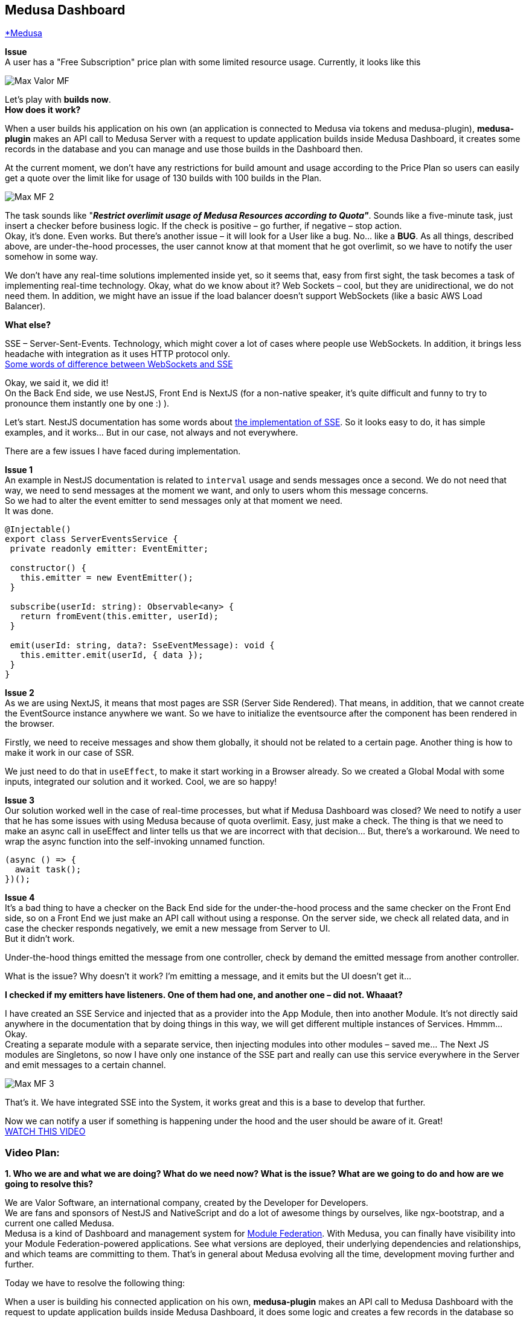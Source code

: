 == Medusa Dashboard
https://www.medusa.codes/[*Medusa^]

*Issue* +
A user has a "Free Subscription" price plan with some limited resource usage. Currently, it looks like this

image::https://github.com/valor-software/valor-software.github.io/blob/medusa-resources-overlimit/assets/articles/0055-medusa-resources-overlimit-realtime-notification/Max_Valor_MF.png[]

Let’s play with *builds now*. +
*How does it work?*

When a user builds his application on his own (an application is connected to Medusa via tokens and medusa-plugin), *medusa-plugin* makes an API call to Medusa Server with a request to update application builds inside Medusa Dashboard, it creates some records in the database and you can manage and use those builds in the Dashboard then. +

At the current moment, we don’t have any restrictions for build amount and usage according to the Price Plan so users can easily get a quote over the limit like for usage of 130 builds with 100 builds in the Plan.

image::https://github.com/valor-software/valor-software.github.io/blob/medusa-resources-overlimit/assets/articles/0055-medusa-resources-overlimit-realtime-notification/Max_MF_2.png[]

The task sounds like "*_Restrict overlimit usage of Medusa Resources according to Quota"_*. Sounds like a five-minute task, just insert a checker before business logic. If the check is positive – go further, if negative – stop action. +
Okay, it’s done. Even works. But there’s another issue – it will look for a User like a bug. No… like a *BUG*. As all things, described above, are under-the-hood processes, the user cannot know at that moment that he got overlimit, so we have to notify the user somehow in some way. 

We don’t have any real-time solutions implemented inside yet, so it seems that, easy from first sight, the task becomes a task of implementing real-time technology. Okay, what do we know about it? Web Sockets – cool, but they are unidirectional, we do not need them. In addition, we might have an issue if the load balancer doesn’t support WebSockets (like a basic AWS Load Balancer).

*What else?*

SSE – Server-Sent-Events. Technology, which might cover a lot of cases where people use WebSockets. In addition, it brings less headache with integration as it uses HTTP protocol only.  +
https://medium.com/system-design-blog/long-polling-vs-websockets-vs-server-sent-events-c43ba96df7c1[Some words of difference between WebSockets and SSE^]

Okay, we said it, we did it! +
On the Back End side, we use NestJS, Front End is NextJS (for a non-native speaker, it’s quite difficult and funny to try to pronounce them instantly one by one :) ).

Let’s start. NestJS documentation has some words about https://docs.nestjs.com/techniques/server-sent-events[the implementation of SSE^]. So it looks easy to do, it has simple examples, and it works… But in our case, not always and not everywhere.

There are a few issues I have faced during implementation.

*Issue 1* +
An example in NestJS documentation is related to `interval` usage and sends messages once a second. We do not need that way, we need to send messages at the moment we want, and only to users whom this message concerns.  +
So we had to alter the event emitter to send messages only at that moment we need.  +
It was done.

----
@Injectable()
export class ServerEventsService {
 private readonly emitter: EventEmitter;

 constructor() {
   this.emitter = new EventEmitter();
 }

 subscribe(userId: string): Observable<any> {
   return fromEvent(this.emitter, userId);
 }

 emit(userId: string, data?: SseEventMessage): void {
   this.emitter.emit(userId, { data });
 }
}
----

*Issue 2* +
As we are using NextJS, it means that most pages are SSR (Server Side Rendered). That means, in addition, that we cannot create the EventSource instance anywhere we want. So we have to initialize the eventsource after the component has been rendered in the browser. 

Firstly, we need to receive messages and show them globally, it should not be related to a certain page. Another thing is how to make it work in our case of SSR.

We just need to do that in `useEffect`, to make it start working in a Browser already. So we created a Global Modal with some inputs, integrated our solution and it worked. Cool, we are so happy!

*Issue 3* +
Our solution worked well in the case of real-time processes, but what if Medusa Dashboard was closed? We need to notify a user that he has some issues with using Medusa because of quota overlimit. Easy, just make a check. The thing is that we need to make an async call in useEffect and linter tells us that we are incorrect with that decision… But, there’s a workaround. We need to wrap the async function into the self-invoking unnamed function. 

----
(async () => {
  await task();
})();
----

*Issue 4* +
It’s a bad thing to have a checker on the Back End side for the under-the-hood process and the same checker on the Front End side, so on a Front End we just make an API call without using a response. On the server side, we check all related data, and in case the checker responds negatively, we emit a new message from Server to UI. +
But it didn’t work.

Under-the-hood things emitted the message from one controller, check by demand the emitted message from another controller. 

What is the issue? Why doesn't it work? I’m emitting a message, and it emits but the UI doesn't get it…

*I checked if my emitters have listeners. One of them had one, and another one – did not. Whaaat?*

I have created an SSE Service and injected that as a provider into the App Module, then into another Module. It’s not directly said anywhere in the documentation that by doing things in this way, we will get different multiple instances of Services. Hmmm… Okay.  +
Creating a separate module with a separate service, then injecting modules into other modules – saved me… The Next JS modules are Singletons, so now I have only one instance of the SSE part and really can use this service everywhere in the Server and emit messages to a certain channel.

image::https://github.com/valor-software/valor-software.github.io/blob/medusa-resources-overlimit/assets/articles/0055-medusa-resources-overlimit-realtime-notification/Max_MF_3.png[]

That’s it. We have integrated SSE into the System, it works great and this is a base to develop that further.

Now we can notify a user if something is happening under the hood and the user should be aware of it. Great! +
https://t2674704.p.clickup-attachments.com/t2674704/186d6f2b-3b58-49c4-8e93-7db736b0ab5e/medusa_sse.mp4?view=open[WATCH THIS VIDEO^]

=== Video Plan:

*1. Who we are and what we are doing? What do we need now? What is the issue? What are we going to do and how are we going to resolve this?*

We are Valor Software, an international company, created by the Developer for Developers.  +
We are fans and sponsors of NestJS and NativeScript and do a lot of awesome things by ourselves, like ngx-bootstrap, and a current one called Medusa.  +
Medusa is a kind of Dashboard and management system for https://github.com/module-federation[Module Federation]. With Medusa, you can finally have visibility into your Module Federation-powered applications. See what versions are deployed, their underlying dependencies and relationships, and which teams are committing to them. That’s in general about Medusa evolving all the time, development moving further and further.

Today we have to resolve the following thing:

When a user is building his connected application on his own, *medusa-plugin* makes an API call to Medusa Dashboard with the request to update application builds inside Medusa Dashboard, it does some logic and creates a few records in the database so then you can manage and use those builds in the Dashboard then. +
At the current moment, we don’t have any restrictions for builds' amount and usage according to the Price Plan so users can easily get a quote over the limit, like for using 130 builds with 100 builds limit in the Plan.

The task sounds like "*_Restrict overlimit usage of Medusa Resources according to Quota"_*. Sounds like a five-minute task, just insert a checker before business logic. If the check is positive – go further, if negative – stop action.

*2. Add a checker* +
*3. Add Stripe data to the checker to check the user payment method* +
*4. Add a checker for quotas* +
*5. Make it reusable* +
Okay, it’s done. Even works. But there’s another issue – it will look for the User like a bug. No… like a *BUG*. As all things, described above, are under-the-hood processes, the user cannot know at that moment that he got overlimit, so we have to notify the user somehow in some way. 

*6. Add SSE Service, tell that it should be a Singleton as it’s important and nobody tells that* +
We don’t have any real-time solutions implemented inside yet, so it seems that, easy from first sight, the task becomes a task of implementing real-time technology. Okay, what do we know about it? Web Sockets – cool, but they are unidirectional, we do not need them. In addition, we might have an issue if the load balancer doesn’t support WebSockets (like a basic AWS Load Balancer). +
*What else?*

SSE – Server-Sent-Events. Technology, which might cover a lot of cases where people use WebSockets. In addition, it brings less headache with integration as it uses HTTP protocol only.  +

https://medium.com/system-design-blog/long-polling-vs-websockets-vs-server-sent-events-c43ba96df7c1[Some words of difference between WebSockets and SSE^]

On the Back End side, we use NestJS, Front End is NextJS (for a non-native speaker, it’s quite difficult and funny to try to pronounce them instantly one by one :) ).

=== Let’s start. NestJS documentation has some words about https://docs.nestjs.com/techniques/server-sent-events[the implementation of SSE^]. So it looks easy to do, and it has simple examples.

*7. Say that the EventSource listener should be fully FE and as we use NextJS – should be in useEffect.* +
*8. Check that it works, and set the channel based on UserId* +
*9. Check that it works for app builds and on login, remove redundant code.*
